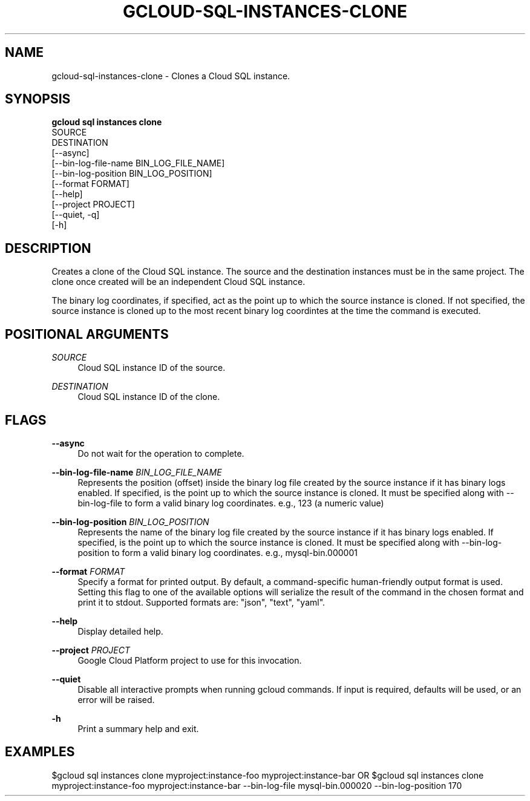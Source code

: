 '\" t
.TH "GCLOUD\-SQL\-INSTANCES\-CLONE" "1"
.ie \n(.g .ds Aq \(aq
.el       .ds Aq '
.nh
.ad l
.SH "NAME"
gcloud-sql-instances-clone \- Clones a Cloud SQL instance\&.
.SH "SYNOPSIS"
.sp
.nf
\fBgcloud sql instances clone\fR
  SOURCE
  DESTINATION
  [\-\-async]
  [\-\-bin\-log\-file\-name BIN_LOG_FILE_NAME]
  [\-\-bin\-log\-position BIN_LOG_POSITION]
  [\-\-format FORMAT]
  [\-\-help]
  [\-\-project PROJECT]
  [\-\-quiet, \-q]
  [\-h]
.fi
.SH "DESCRIPTION"
.sp
Creates a clone of the Cloud SQL instance\&. The source and the destination instances must be in the same project\&. The clone once created will be an independent Cloud SQL instance\&.
.sp
The binary log coordinates, if specified, act as the point up to which the source instance is cloned\&. If not specified, the source instance is cloned up to the most recent binary log coordintes at the time the command is executed\&.
.SH "POSITIONAL ARGUMENTS"
.PP
\fISOURCE\fR
.RS 4
Cloud SQL instance ID of the source\&.
.RE
.PP
\fIDESTINATION\fR
.RS 4
Cloud SQL instance ID of the clone\&.
.RE
.SH "FLAGS"
.PP
\fB\-\-async\fR
.RS 4
Do not wait for the operation to complete\&.
.RE
.PP
\fB\-\-bin\-log\-file\-name\fR \fIBIN_LOG_FILE_NAME\fR
.RS 4
Represents the position (offset) inside the binary log file created by the source instance if it has binary logs enabled\&. If specified, is the point up to which the source instance is cloned\&. It must be specified along with \-\-bin\-log\-file to form a valid binary log coordinates\&. e\&.g\&., 123 (a numeric value)
.RE
.PP
\fB\-\-bin\-log\-position\fR \fIBIN_LOG_POSITION\fR
.RS 4
Represents the name of the binary log file created by the source instance if it has binary logs enabled\&. If specified, is the point up to which the source instance is cloned\&. It must be specified along with \-\-bin\-log\-position to form a valid binary log coordinates\&. e\&.g\&., mysql\-bin\&.000001
.RE
.PP
\fB\-\-format\fR \fIFORMAT\fR
.RS 4
Specify a format for printed output\&. By default, a command\-specific human\-friendly output format is used\&. Setting this flag to one of the available options will serialize the result of the command in the chosen format and print it to stdout\&. Supported formats are: "json", "text", "yaml"\&.
.RE
.PP
\fB\-\-help\fR
.RS 4
Display detailed help\&.
.RE
.PP
\fB\-\-project\fR \fIPROJECT\fR
.RS 4
Google Cloud Platform project to use for this invocation\&.
.RE
.PP
\fB\-\-quiet\fR
.RS 4
Disable all interactive prompts when running gcloud commands\&. If input is required, defaults will be used, or an error will be raised\&.
.RE
.PP
\fB\-h\fR
.RS 4
Print a summary help and exit\&.
.RE
.SH "EXAMPLES"
.sp
$gcloud sql instances clone myproject:instance\-foo myproject:instance\-bar OR $gcloud sql instances clone myproject:instance\-foo myproject:instance\-bar \-\-bin\-log\-file mysql\-bin\&.000020 \-\-bin\-log\-position 170
